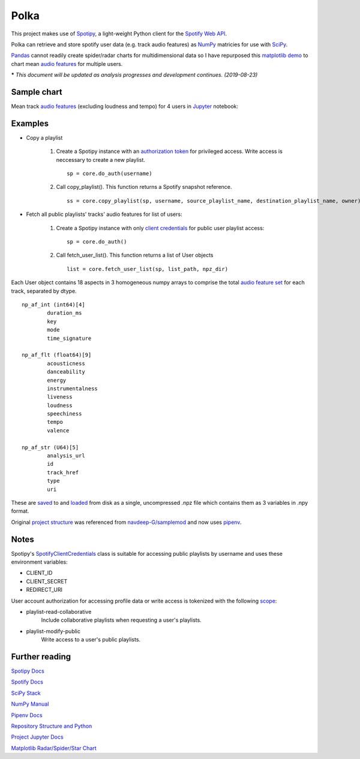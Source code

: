 Polka
=====
This project makes use of `Spotipy <https://github.com/plamere/spotipy>`_, a light-weight 
Python client for the `Spotify Web API <https://developer.spotify.com/documentation/web-api/>`_.

Polka can retrieve and store spotify user data (e.g. track audio features) as `NumPy <https://numpy.org/>`_
matricies for use with `SciPy <https://www.scipy.org/>`_.

`Pandas <https://pandas.pydata.org/>`_ cannot readily create spider/radar charts for multidimensional data
so I have repurposed this `matplotlib demo <https://matplotlib.org/gallery/specialty_plots/radar_chart.html>`_
to chart mean `audio features <https://developer.spotify.com/documentation/web-api/reference/tracks/get-several-audio-features/>`_ for multiple users.

***** *This document will be updated as analysis progresses and development continues. (2019-08-23)*

Sample chart
------------

Mean track `audio features <https://developer.spotify.com/documentation/web-api/reference/tracks/get-several-audio-features/>`_
(excluding loudness and tempo) for 4 users in `Jupyter <https://jupyter.org/>`_ notebook:

.. image:: images/20190823_radar.png

Examples
--------

* Copy a playlist

	#. Create a Spotipy instance with an
	   `authorization token <https://spotipy.readthedocs.io/en/latest/#authorization-code-flow>`_
	   for privileged access. Write access is neccessary to create a new playlist. ::

		sp = core.do_auth(username)

	#. Call copy_playlist(). This function returns a Spotify snapshot reference. ::

		ss = core.copy_playlist(sp, username, source_playlist_name, destination_playlist_name, owner)


* Fetch all public playlists' tracks' audio features for list of users:

	#. Create a Spotipy instance with only
	   `client credentials <https://spotipy.readthedocs.io/en/latest/#client-credentials-flow>`_
	   for public user playlist access::

		sp = core.do_auth()

	#. Call fetch_user_list(). This function returns a list of User objects ::

		list = core.fetch_user_list(sp, list_path, npz_dir)

Each User object contains 18 aspects in 3 homogeneous numpy arrays to comprise the total
`audio feature set <https://developer.spotify.com/documentation/web-api/reference/tracks/get-several-audio-features/>`_
for each track, separated by dtype. ::

	np_af_int (int64)[4]
		duration_ms
		key
		mode
		time_signature
		
	np_af_flt (float64)[9]
		acousticness
		danceability
		energy
		instrumentalness
		liveness
		loudness
		speechiness
		tempo
		valence

	np_af_str (U64)[5]
		analysis_url
		id
		track_href
		type
		uri

These are `saved <https://docs.scipy.org/doc/numpy/reference/generated/numpy.savez.html>`_
to and `loaded <https://docs.scipy.org/doc/numpy/reference/generated/numpy.load.html>`_
from disk as a single, uncompressed .npz file which contains them as 3 variables in .npy format.

Original `project structure <https://www.kennethreitz.org/essays/repository-structure-and-python>`_
was referenced from `navdeep-G/samplemod <https://github.com/navdeep-G/samplemod>`_ and now uses 
`pipenv <https://github.com/pypa/pipenv>`_.

Notes
-----
Spotipy's `SpotifyClientCredentials <https://spotipy.readthedocs.io/en/latest/#client-credentials-flow>`_
class is suitable for accessing public playlists by username and uses these environment variables:

* CLIENT_ID
* CLIENT_SECRET
* REDIRECT_URI

User account authorization for accessing profile data or write access is tokenized with the following 
`scope <https://developer.spotify.com/documentation/general/guides/scopes/>`_:

* playlist-read-collaborative
	Include collaborative playlists when requesting a user's playlists.

* playlist-modify-public
	 Write access to a user's public playlists. 

Further reading
---------------
`Spotipy Docs <https://spotipy.readthedocs.io/en/latest/>`_

`Spotify Docs <https://developer.spotify.com/documentation/web-api/>`_

`SciPy Stack <https://www.scipy.org/docs.html>`_

`NumPy Manual <https://www.numpy.org/devdocs/>`_

`Pipenv Docs <https://docs.pipenv.org/en/latest/>`_

`Repository Structure and Python <https://www.kennethreitz.org/essays/repository-structure-and-python>`_

`Project Jupyter Docs <https://jupyter.org/documentation>`_

`Matplotlib Radar/Spider/Star Chart <https://matplotlib.org/gallery/specialty_plots/radar_chart.html>`_
